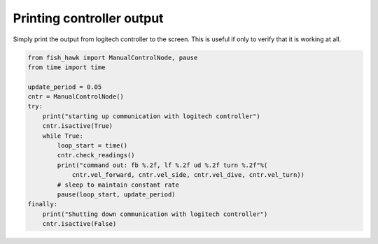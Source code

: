 .. _controller out:

Printing controller output
==========================

Simply print the output from logitech controller to the screen. This is useful
if only to verify that it is working at all.

.. code:: python

    from fish_hawk import ManualControlNode, pause
    from time import time

    update_period = 0.05
    cntr = ManualControlNode()
    try:
        print("starting up communication with logitech controller")
        cntr.isactive(True)
        while True:
            loop_start = time()
            cntr.check_readings()
            print("command out: fb %.2f, lf %.2f ud %.2f turn %.2f"%(
                cntr.vel_forward, cntr.vel_side, cntr.vel_dive, cntr.vel_turn))
            # sleep to maintain constant rate
            pause(loop_start, update_period)
    finally:
        print("Shutting down communication with logitech controller")
        cntr.isactive(False)
